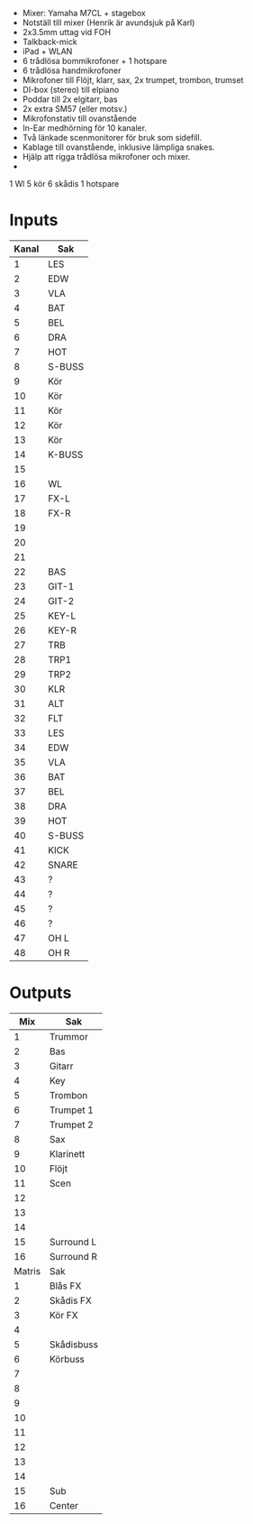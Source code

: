 - Mixer: Yamaha M7CL + stagebox
- Notställ till mixer (Henrik är avundsjuk på Karl)
- 2x3.5mm uttag vid FOH
- Talkback-mick
- iPad + WLAN
- 6 trådlösa bommikrofoner + 1 hotspare
- 6 trådlösa handmikrofoner
- Mikrofoner till Flöjt, klarr, sax, 2x trumpet, trombon, trumset
- DI-box (stereo) till elpiano
- Poddar till 2x elgitarr, bas
- 2x extra SM57 (eller motsv.)
- Mikrofonstativ till ovanstående
- In-Ear medhörning för 10 kanaler.
- Två länkade scenmonitorer för bruk som sidefill.
- Kablage till ovanstående, inklusive lämpliga snakes.
- Hjälp att rigga trådlösa mikrofoner och mixer.
-



1 Wl
5 kör
6 skådis
1 hotspare
* Inputs

|-------+--------|
| Kanal | Sak    |
|-------+--------|
|     1 | LES    |
|     2 | EDW    |
|     3 | VLA    |
|     4 | BAT    |
|     5 | BEL    |
|     6 | DRA    |
|     7 | HOT    |
|     8 | S-BUSS |
|-------+--------|
|     9 | Kör    |
|    10 | Kör    |
|    11 | Kör    |
|    12 | Kör    |
|    13 | Kör    |
|    14 | K-BUSS |
|    15 |        |
|    16 | WL     |
|-------+--------|
|    17 | FX-L   |
|    18 | FX-R   |
|    19 |        |
|    20 |        |
|    21 |        |
|    22 | BAS    |
|    23 | GIT-1  |
|    24 | GIT-2  |
|-------+--------|
|    25 | KEY-L  |
|    26 | KEY-R  |
|    27 | TRB    |
|    28 | TRP1   |
|    29 | TRP2   |
|    30 | KLR    |
|    31 | ALT    |
|    32 | FLT    |
|-------+--------|
|    33 | LES    |
|    34 | EDW    |
|    35 | VLA    |
|    36 | BAT    |
|    37 | BEL    |
|    38 | DRA    |
|    39 | HOT    |
|    40 | S-BUSS |
|-------+--------|
|    41 | KICK   |
|    42 | SNARE  |
|    43 | ?      |
|    44 | ?      |
|    45 | ?      |
|    46 | ?      |
|    47 | OH L   |
|    48 | OH R   |
|-------+--------|

* Outputs
|--------+------------|
|    Mix | Sak        |
|--------+------------|
|      1 | Trummor    |
|      2 | Bas        |
|      3 | Gitarr     |
|      4 | Key        |
|      5 | Trombon    |
|      6 | Trumpet 1  |
|      7 | Trumpet 2  |
|      8 | Sax        |
|--------+------------|
|      9 | Klarinett  |
|     10 | Flöjt      |
|     11 | Scen       |
|     12 |            |
|     13 |            |
|     14 |            |
|     15 | Surround L |
|     16 | Surround R |
|--------+------------|
| Matris | Sak        |
|--------+------------|
|      1 | Blås FX    |
|      2 | Skådis FX  |
|      3 | Kör FX     |
|      4 |            |
|      5 | Skådisbuss |
|      6 | Körbuss    |
|      7 |            |
|      8 |            |
|      9 |            |
|     10 |            |
|     11 |            |
|     12 |            |
|     13 |            |
|     14 |            |
|     15 | Sub        |
|     16 | Center     |
|--------+------------|
